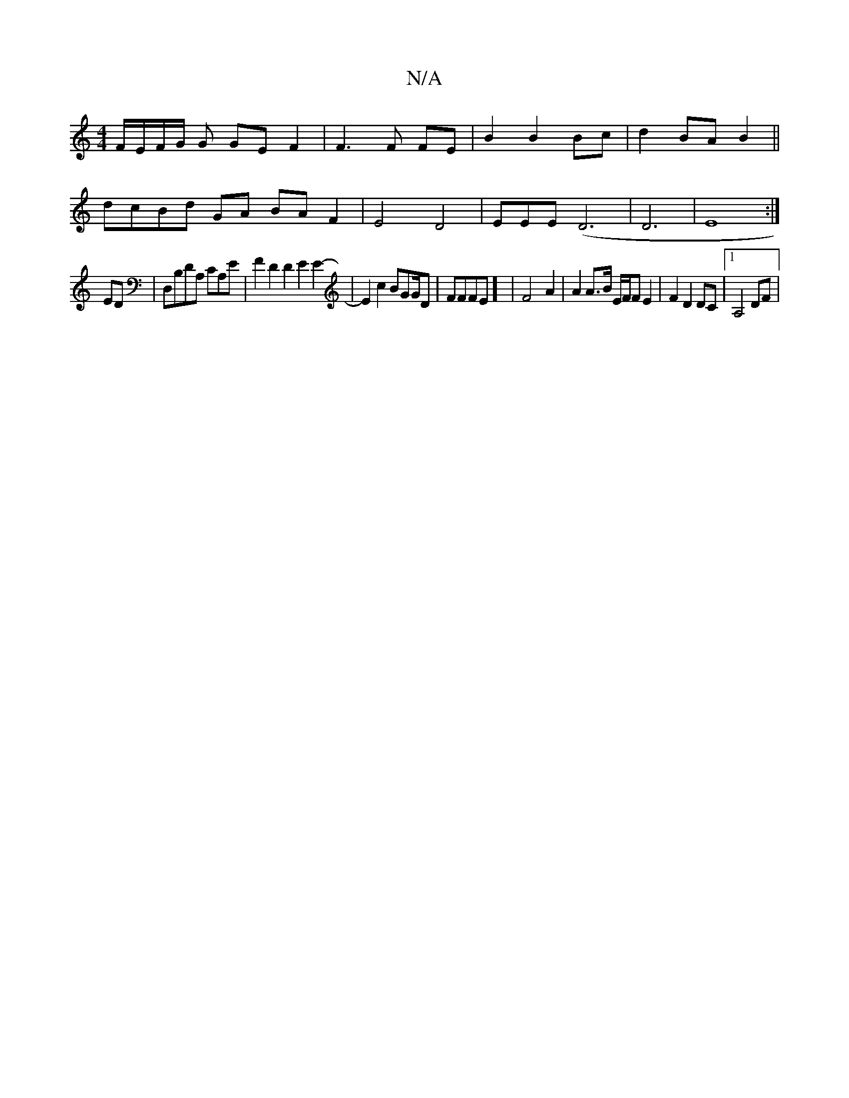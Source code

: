 X:1
T:N/A
M:4/4
R:N/A
K:Cmajor
 F/E/F/G/ G GE F2 | F3 F FE | B2 B2 Bc | d2 BA B2 ||
dcBd GA BA F2 | E4 D4- | E*EE(D6 | D6 | E8 :|
ED|D,B,DA, CA,E | F2 D2 D2 E2 E2-|E2c2 BGG/D/3|FFFE] | F4- A2 | A2 A>B E/F/F E2 | F2 D2 DC |[1 A,4DF|